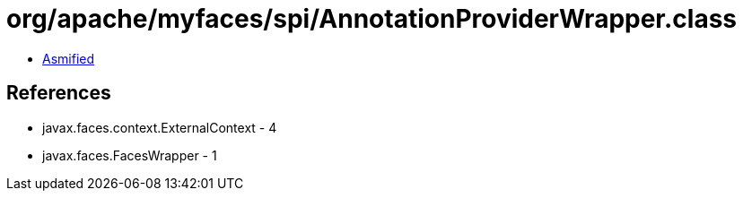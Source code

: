= org/apache/myfaces/spi/AnnotationProviderWrapper.class

 - link:AnnotationProviderWrapper-asmified.java[Asmified]

== References

 - javax.faces.context.ExternalContext - 4
 - javax.faces.FacesWrapper - 1

